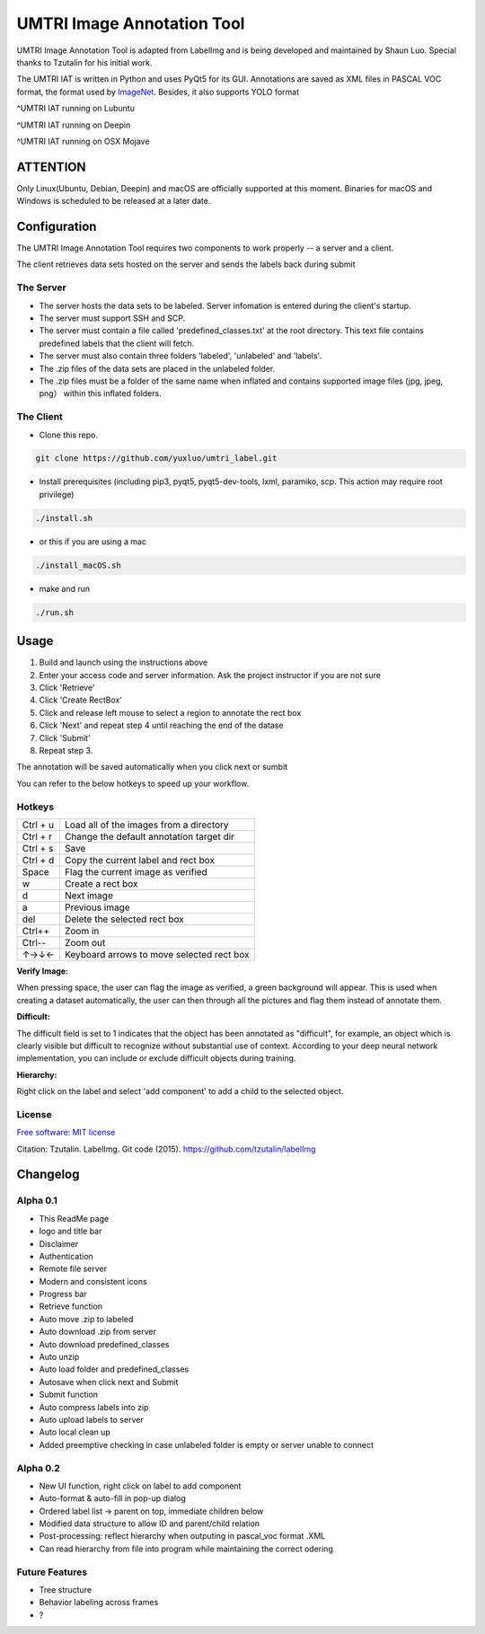 
UMTRI Image Annotation Tool
========

.. image:: https://img.shields.io/pypi/v/labelimg.svg
        :target: https://pypi.python.org/pypi/labelimg

.. image:: https://img.shields.io/travis/tzutalin/labelImg.svg
        :target: https://travis-ci.org/tzutalin/labelImg

.. image:: /resources/icons/full_logo.png
    :align: center


UMTRI Image Annotation Tool is adapted from LabelImg and is being developed and maintained by Shaun Luo. Special thanks to Tzutalin for his initial work. 

The UMTRI IAT is written in Python and uses PyQt5 for its GUI.
Annotations are saved as XML files in PASCAL VOC format, the format used
by `ImageNet <http://www.image-net.org/>`__.  Besides, it also supports YOLO format

.. image:: /demo/demo3.png
    :align: center
^UMTRI IAT running on Lubuntu


.. image:: /demo/demo5.png
    :align: center
^UMTRI IAT running on Deepin


.. image:: /demo/demo8.png
    :align: center
^UMTRI IAT running on OSX Mojave



ATTENTION
------------------
Only Linux(Ubuntu, Debian, Deepin) and macOS are officially supported at this moment. Binaries for macOS and Windows is scheduled to be released at a later date. 


Configuration
------------------
The UMTRI Image Annotation Tool requires two components to work properly -- a server and a client.

The client retrieves data sets hosted on the server and sends the labels back during submit

The Server
~~~~~~~~~~~~~~~~~
• The server hosts the data sets to be labeled. Server infomation is entered during the client's startup. 

• The server must support SSH and SCP. 

• The server must contain a file called 'predefined_classes.txt' at the root directory. This text file contains predefined labels that the client will fetch. 

• The server must also contain three folders 'labeled', 'unlabeled' and 'labels'.

• The .zip files of the data sets are placed in the unlabeled folder. 

• The .zip files must be a folder of the same name when inflated and contains supported image files (jpg, jpeg, png） within this inflated folders.


The Client
~~~~~~~~~~~~~~~~~
• Clone this repo.
.. code:: shell

    git clone https://github.com/yuxluo/umtri_label.git

• Install prerequisites (including pip3, pyqt5, pyqt5-dev-tools, lxml, paramiko, scp. This action may require root privilege)
.. code:: shell

    ./install.sh
    
• or this if you are using a mac
.. code:: shell

    ./install_macOS.sh
    
• make and run 
.. code:: shell

    ./run.sh

Usage
-----

1. Build and launch using the instructions above
2. Enter your access code and server information. Ask the project instructor if you are not sure
3. Click 'Retrieve'
4. Click 'Create RectBox'
5. Click and release left mouse to select a region to annotate the rect box
6. Click 'Next' and repeat step 4 until reaching the end of the datase 
7. Click 'Submit'
8. Repeat step 3.

The annotation will be saved automatically when you click next or sumbit

You can refer to the below hotkeys to speed up your workflow.


Hotkeys
~~~~~~~

+------------+--------------------------------------------+
| Ctrl + u   | Load all of the images from a directory    |
+------------+--------------------------------------------+
| Ctrl + r   | Change the default annotation target dir   |
+------------+--------------------------------------------+
| Ctrl + s   | Save                                       |
+------------+--------------------------------------------+
| Ctrl + d   | Copy the current label and rect box        |
+------------+--------------------------------------------+
| Space      | Flag the current image as verified         |
+------------+--------------------------------------------+
| w          | Create a rect box                          |
+------------+--------------------------------------------+
| d          | Next image                                 |
+------------+--------------------------------------------+
| a          | Previous image                             |
+------------+--------------------------------------------+
| del        | Delete the selected rect box               |
+------------+--------------------------------------------+
| Ctrl++     | Zoom in                                    |
+------------+--------------------------------------------+
| Ctrl--     | Zoom out                                   |
+------------+--------------------------------------------+
| ↑→↓←       | Keyboard arrows to move selected rect box  |
+------------+--------------------------------------------+

**Verify Image:**

When pressing space, the user can flag the image as verified, a green background will appear.
This is used when creating a dataset automatically, the user can then through all the pictures and flag them instead of annotate them.

**Difficult:**

The difficult field is set to 1 indicates that the object has been annotated as "difficult", for example, an object which is clearly visible but difficult to recognize without substantial use of context.
According to your deep neural network implementation, you can include or exclude difficult objects during training.

**Hierarchy:**

Right click on the label and select 'add component' to add a child to the selected object. 


License
~~~~~~~
`Free software: MIT license <https://github.com/tzutalin/labelImg/blob/master/LICENSE>`_

Citation: Tzutalin. LabelImg. Git code (2015). https://github.com/tzutalin/labelImg

Changelog
-----
Alpha 0.1
~~~~~~~
• This ReadMe page
• logo and title bar
• Disclaimer
• Authentication
• Remote file server 
• Modern and consistent icons
• Progress bar
• Retrieve function
• Auto move .zip to labeled 
• Auto download .zip from server
• Auto download predefined_classes
• Auto unzip
• Auto load folder and predefined_classes
• Autosave when click next and Submit
• Submit function
• Auto compress labels into zip 
• Auto upload labels to server 
• Auto local clean up 
• Added preemptive checking in case unlabeled folder is empty or server unable to connect

Alpha 0.2
~~~~~~~
• New UI function, right click on label to add component 
• Auto-format & auto-fill in pop-up dialog
• Ordered label list -> parent on top, immediate children below 
• Modified data structure to allow ID and parent/child relation
• Post-processing: reflect hierarchy when outputing in pascal_voc format .XML
• Can read hierarchy from file into program while maintaining the correct odering

Future Features
~~~~~~~
• Tree structure
• Behavior labeling across frames
• ?
